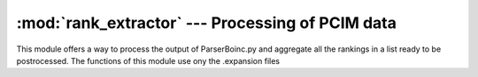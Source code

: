 :mod:`rank_extractor` --- Processing of PCIM data
=======================================================


This module offers a way to process the output of ParserBoinc.py and aggregate 
all the rankings in a list ready to be postrocessed. The functions of
this module use ony the .expansion files 

.. function:: extractor(input_folder,leng)

	take in input a string *input_folder* containing a path of a directory containing the output of ParserBoinc of many
	PCIM,	an integer *leng* that is the len of the ranks to extract.
	Return a list of ranks taken from every PCIM in the input folder.

.. .. function:: table_creator(rank_list,ouput_p)

.. 	take in input the list of rank *rank_list* and a string *output_p* containing the parth of the file where
.. 	to save a .csv of the 
